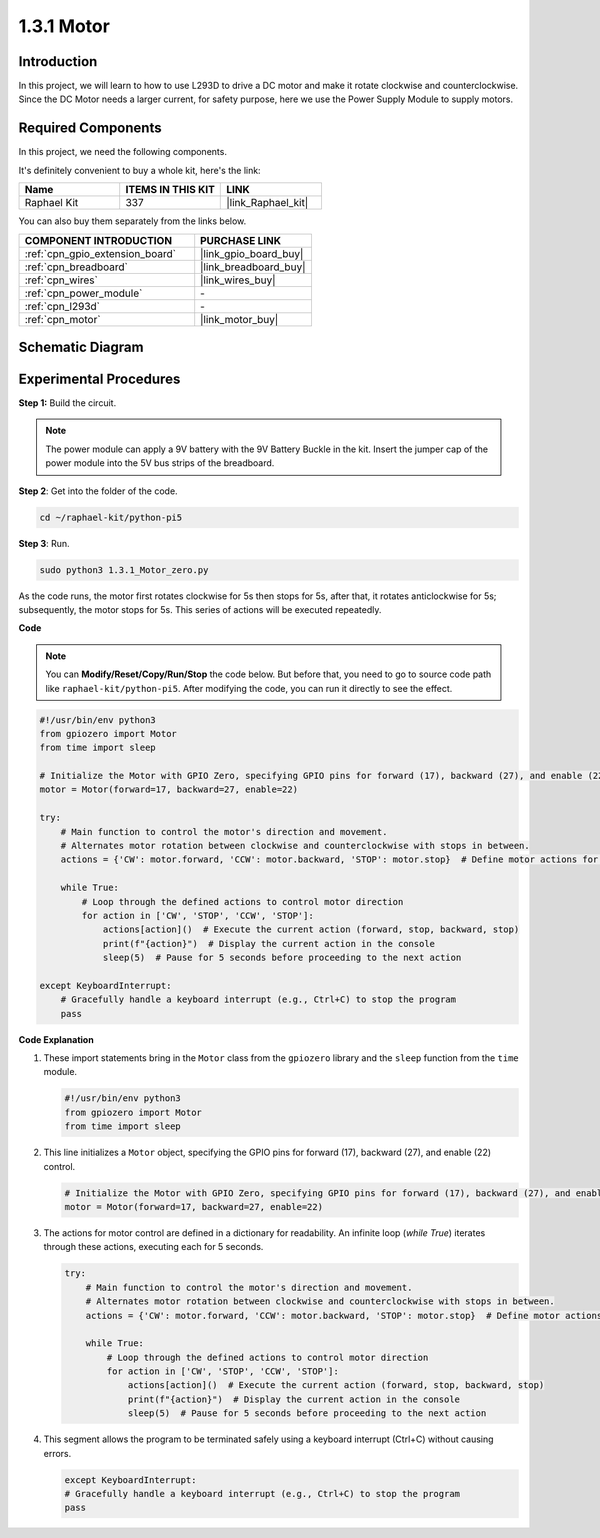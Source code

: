 .. _1.3.1_py_pi5:

1.3.1 Motor
=============

Introduction
-----------------

In this project, we will learn to how to use L293D to drive a DC motor
and make it rotate clockwise and counterclockwise. Since the DC Motor
needs a larger current, for safety purpose, here we use the Power Supply
Module to supply motors.

Required Components
------------------------------

In this project, we need the following components. 

.. image:: ../python_pi5/img/1.3.1_motor_list.png

It's definitely convenient to buy a whole kit, here's the link: 

.. list-table::
    :widths: 20 20 20
    :header-rows: 1

    *   - Name	
        - ITEMS IN THIS KIT
        - LINK
    *   - Raphael Kit
        - 337
        - |link_Raphael_kit|

You can also buy them separately from the links below.

.. list-table::
    :widths: 30 20
    :header-rows: 1

    *   - COMPONENT INTRODUCTION
        - PURCHASE LINK

    *   - :ref:`cpn_gpio_extension_board`
        - |link_gpio_board_buy|
    *   - :ref:`cpn_breadboard`
        - |link_breadboard_buy|
    *   - :ref:`cpn_wires`
        - |link_wires_buy|
    *   - :ref:`cpn_power_module`
        - \-
    *   - :ref:`cpn_l293d`
        - \-
    *   - :ref:`cpn_motor`
        - |link_motor_buy|


Schematic Diagram
------------------

.. image:: ../python_pi5/img/1.3.1_motor_schematic.png


Experimental Procedures
---------------------------

**Step 1:** Build the circuit.

.. image:: ../python_pi5/img/1.3.1_motor_circuit.png

.. note::
    The power module can apply a 9V battery with the 9V Battery
    Buckle in the kit. Insert the jumper cap of the power module into the 5V
    bus strips of the breadboard.

.. image:: ../python_pi5/img/1.3.1_motor_battery.jpeg

**Step 2**: Get into the folder of the code.

.. raw:: html

   <run></run>

.. code-block::

    cd ~/raphael-kit/python-pi5

**Step 3**: Run.

.. raw:: html

   <run></run>

.. code-block::

    sudo python3 1.3.1_Motor_zero.py

As the code runs, the motor first rotates clockwise for 5s then stops for 5s,
after that, it rotates anticlockwise for 5s; subsequently, the motor stops 
for 5s. This series of actions will be executed repeatedly.  

**Code**

.. note::

    You can **Modify/Reset/Copy/Run/Stop** the code below. But before that, you need to go to  source code path like ``raphael-kit/python-pi5``. After modifying the code, you can run it directly to see the effect.


.. raw:: html

    <run></run>

.. code-block:: python

   #!/usr/bin/env python3
   from gpiozero import Motor
   from time import sleep

   # Initialize the Motor with GPIO Zero, specifying GPIO pins for forward (17), backward (27), and enable (22) control
   motor = Motor(forward=17, backward=27, enable=22)

   try:
       # Main function to control the motor's direction and movement.
       # Alternates motor rotation between clockwise and counterclockwise with stops in between.
       actions = {'CW': motor.forward, 'CCW': motor.backward, 'STOP': motor.stop}  # Define motor actions for readability
       
       while True:
           # Loop through the defined actions to control motor direction
           for action in ['CW', 'STOP', 'CCW', 'STOP']:
               actions[action]()  # Execute the current action (forward, stop, backward, stop)
               print(f"{action}")  # Display the current action in the console
               sleep(5)  # Pause for 5 seconds before proceeding to the next action

   except KeyboardInterrupt:
       # Gracefully handle a keyboard interrupt (e.g., Ctrl+C) to stop the program
       pass


**Code Explanation**

#. These import statements bring in the ``Motor`` class from the ``gpiozero`` library and the ``sleep`` function from the ``time`` module.
    
   .. code-block:: python  

       #!/usr/bin/env python3
       from gpiozero import Motor
       from time import sleep
      

#. This line initializes a ``Motor`` object, specifying the GPIO pins for forward (17), backward (27), and enable (22) control.
    
   .. code-block:: python
       
       # Initialize the Motor with GPIO Zero, specifying GPIO pins for forward (17), backward (27), and enable (22) control
       motor = Motor(forward=17, backward=27, enable=22)
      

#. The actions for motor control are defined in a dictionary for readability. An infinite loop (`while True`) iterates through these actions, executing each for 5 seconds.
    
   .. code-block:: python
       
       try:
           # Main function to control the motor's direction and movement.
           # Alternates motor rotation between clockwise and counterclockwise with stops in between.
           actions = {'CW': motor.forward, 'CCW': motor.backward, 'STOP': motor.stop}  # Define motor actions for readability
           
           while True:
               # Loop through the defined actions to control motor direction
               for action in ['CW', 'STOP', 'CCW', 'STOP']:
                   actions[action]()  # Execute the current action (forward, stop, backward, stop)
                   print(f"{action}")  # Display the current action in the console
                   sleep(5)  # Pause for 5 seconds before proceeding to the next action
      

#. This segment allows the program to be terminated safely using a keyboard interrupt (Ctrl+C) without causing errors.
    
   .. code-block:: python
       
       except KeyboardInterrupt:
       # Gracefully handle a keyboard interrupt (e.g., Ctrl+C) to stop the program
       pass
      

